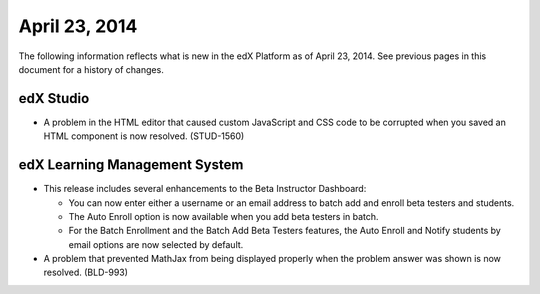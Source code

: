 ###################################
April 23, 2014
###################################

The following information reflects what is new in the edX Platform as of April
23, 2014.  See previous pages in this document for a history of changes.


*************
edX Studio
*************

* A problem in the HTML editor that caused custom JavaScript and CSS code to be
  corrupted when you saved an HTML component is now resolved. (STUD-1560)

***************************************
edX Learning Management System
***************************************

* This release includes several enhancements to the Beta Instructor Dashboard:

  * You can now enter either a username or an email address to batch add
    and enroll beta testers and students.
  * The Auto Enroll option is now available when you add beta testers in batch.
  * For the Batch Enrollment and the Batch Add Beta Testers features, the Auto
    Enroll and Notify students by email options are now selected by default.

* A problem that prevented MathJax from being displayed properly when the
  problem answer was shown is now resolved. (BLD-993)




